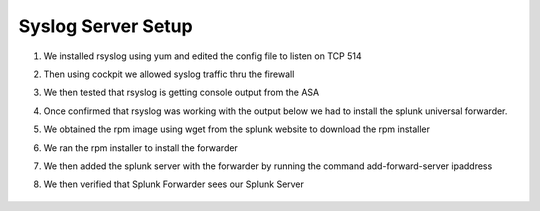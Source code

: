 Syslog Server Setup
====
#. We installed rsyslog using yum and edited the config file to listen on TCP 514
#. Then using cockpit we allowed syslog traffic thru the firewall
#. We then tested that rsyslog is getting console output from the ASA

   .. image:: img\syslogasa.png
#. Once confirmed that rsyslog was working with the output below we had to install the splunk universal forwarder.
#. We obtained the rpm image using wget from the splunk website to download the rpm installer
   
   .. image:: img\splunkfrpm.png
#. We ran the rpm installer to install the forwarder
#. We then added the splunk server with the forwarder by running the command add-forward-server ipaddress
#. We then verified that Splunk Forwarder sees our Splunk Server
  
  .. image:: img\splunkforward.png

